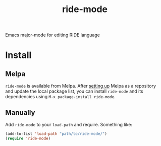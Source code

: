 #+TITLE: ride-mode

[[https://melpa.org/#/ride-mode][https://melpa.org/packages/ride-mode-badge.svg]]
[[https://img.shields.io/badge/GNU%20Emacs-25.1-b48ead.svg]]

Emacs major-mode for editing RIDE language

* Install

** Melpa

~ride-mode~ is available from
Melpa. After [[https://melpa.org/#/getting-started][setting up]] Melpa
as a repository and update the local package list, you can install
~ride-mode~ and its dependencies using ~M-x package-install ride-mode~.

** Manually

Add ~ride-mode~ to your ~load-path~ and require. Something like:

#+BEGIN_SRC emacs-lisp
  (add-to-list 'load-path "path/to/ride-mode/")
  (require 'ride-mode)
#+END_SRC
